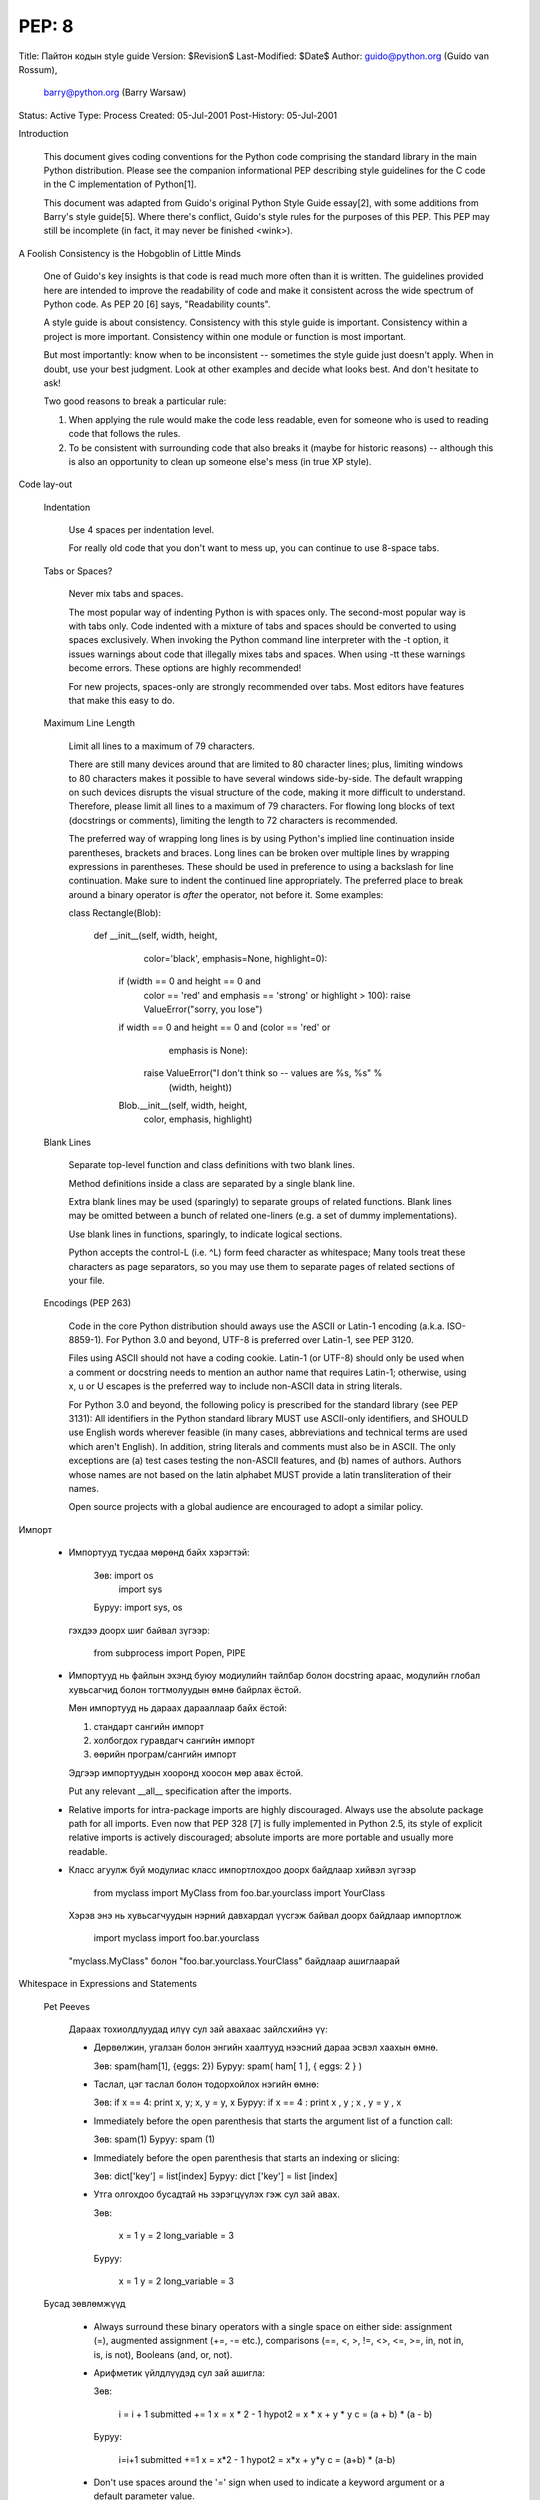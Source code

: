 PEP: 8
======
Title: Пайтон кодын style guide
Version: $Revision$
Last-Modified: $Date$
Author: guido@python.org (Guido van Rossum),
    barry@python.org (Barry Warsaw)
Status: Active
Type: Process
Created: 05-Jul-2001
Post-History: 05-Jul-2001


Introduction

    This document gives coding conventions for the Python code comprising the
    standard library in the main Python distribution.  Please see the
    companion informational PEP describing style guidelines for the C code in
    the C implementation of Python[1].

    This document was adapted from Guido's original Python Style Guide
    essay[2], with some additions from Barry's style guide[5].  Where there's
    conflict, Guido's style rules for the purposes of this PEP.  This PEP may
    still be incomplete (in fact, it may never be finished <wink>).


A Foolish Consistency is the Hobgoblin of Little Minds

    One of Guido's key insights is that code is read much more often than it
    is written.  The guidelines provided here are intended to improve the
    readability of code and make it consistent across the wide spectrum of
    Python code.  As PEP 20 [6] says, "Readability counts".

    A style guide is about consistency.  Consistency with this style guide is
    important.  Consistency within a project is more important. Consistency
    within one module or function is most important.

    But most importantly: know when to be inconsistent -- sometimes the style
    guide just doesn't apply.  When in doubt, use your best judgment.  Look
    at other examples and decide what looks best.  And don't hesitate to ask!

    Two good reasons to break a particular rule:

    (1) When applying the rule would make the code less readable, even for
        someone who is used to reading code that follows the rules.

    (2) To be consistent with surrounding code that also breaks it (maybe for
        historic reasons) -- although this is also an opportunity to clean up
        someone else's mess (in true XP style).


Code lay-out

  Indentation

    Use 4 spaces per indentation level.

    For really old code that you don't want to mess up, you can continue to
    use 8-space tabs.

  Tabs or Spaces?

    Never mix tabs and spaces.

    The most popular way of indenting Python is with spaces only.  The
    second-most popular way is with tabs only.  Code indented with a mixture
    of tabs and spaces should be converted to using spaces exclusively.  When
    invoking the Python command line interpreter with the -t option, it issues
    warnings about code that illegally mixes tabs and spaces.  When using -tt
    these warnings become errors.  These options are highly recommended!

    For new projects, spaces-only are strongly recommended over tabs.  Most
    editors have features that make this easy to do.

  Maximum Line Length

    Limit all lines to a maximum of 79 characters.

    There are still many devices around that are limited to 80 character
    lines; plus, limiting windows to 80 characters makes it possible to have
    several windows side-by-side.  The default wrapping on such devices
    disrupts the visual structure of the code, making it more difficult to
    understand.  Therefore, please limit all lines to a maximum of 79
    characters.  For flowing long blocks of text (docstrings or comments),
    limiting the length to 72 characters is recommended.

    The preferred way of wrapping long lines is by using Python's implied line
    continuation inside parentheses, brackets and braces.  Long lines can be
    broken over multiple lines by wrapping expressions in parentheses. These
    should be used in preference to using a backslash for line continuation.  
    Make sure to indent the continued line appropriately.  The preferred place
    to break around a binary operator is *after* the operator, not before it.  
    Some examples:

    class Rectangle(Blob):

        def __init__(self, width, height,
                     color='black', emphasis=None, highlight=0):
            if (width == 0 and height == 0 and
                color == 'red' and emphasis == 'strong' or
                highlight > 100):
                raise ValueError("sorry, you lose")
            if width == 0 and height == 0 and (color == 'red' or
                                               emphasis is None):
                raise ValueError("I don't think so -- values are %s, %s" %
                                 (width, height))
            Blob.__init__(self, width, height,
                          color, emphasis, highlight)

  Blank Lines

    Separate top-level function and class definitions with two blank lines.

    Method definitions inside a class are separated by a single blank line.

    Extra blank lines may be used (sparingly) to separate groups of related
    functions.  Blank lines may be omitted between a bunch of related
    one-liners (e.g. a set of dummy implementations).

    Use blank lines in functions, sparingly, to indicate logical sections.

    Python accepts the control-L (i.e. ^L) form feed character as whitespace;
    Many tools treat these characters as page separators, so you may use them
    to separate pages of related sections of your file.

  Encodings (PEP 263)

    Code in the core Python distribution should aways use the ASCII or
    Latin-1 encoding (a.k.a. ISO-8859-1).  For Python 3.0 and beyond,
    UTF-8 is preferred over Latin-1, see PEP 3120.

    Files using ASCII should not have a coding cookie.  Latin-1 (or
    UTF-8) should only be used when a comment or docstring needs to
    mention an author name that requires Latin-1; otherwise, using
    \x, \u or \U escapes is the preferred way to include non-ASCII
    data in string literals.

    For Python 3.0 and beyond, the following policy is prescribed for
    the standard library (see PEP 3131): All identifiers in the Python
    standard library MUST use ASCII-only identifiers, and SHOULD use
    English words wherever feasible (in many cases, abbreviations and
    technical terms are used which aren't English). In addition,
    string literals and comments must also be in ASCII. The only
    exceptions are (a) test cases testing the non-ASCII features, and
    (b) names of authors. Authors whose names are not based on the
    latin alphabet MUST provide a latin transliteration of their
    names.

    Open source projects with a global audience are encouraged to
    adopt a similar policy.


Импорт

    - Импортууд тусдаа мөрөнд байх хэрэгтэй:

        Зөв: import os
             import sys

        Буруу:  import sys, os

      гэхдээ доорх шиг байвал зүгээр:

        from subprocess import Popen, PIPE

    - Импортууд нь файлын эхэнд буюу модиулийн тайлбар болон docstring араас, модулийн глобал хувьсагчид болон тогтмолуудын өмнө байрлах ёстой.

      Мөн импортууд нь дараах дарааллаар байх ёстой:

      1. стандарт сангийн импорт
      2. холбогдох гуравдагч сангийн импорт
      3. өөрийн програм/сангийн импорт

      Эдгээр импортуудын хооронд хоосон мөр авах ёстой.

      Put any relevant __all__ specification after the imports.

    - Relative imports for intra-package imports are highly discouraged.
      Always use the absolute package path for all imports.
      Even now that PEP 328 [7] is fully implemented in Python 2.5,
      its style of explicit relative imports is actively discouraged;
      absolute imports are more portable and usually more readable.

    - Класс агуулж буй модулиас класс импортлохдоо доорх байдлаар хийвэл зүгээр

        from myclass import MyClass
        from foo.bar.yourclass import YourClass

      Хэрэв энэ нь хувьсагчуудын нэрний давхардал үүсгэж байвал доорх байдлаар импортлож

        import myclass
        import foo.bar.yourclass

      "myclass.MyClass" болон "foo.bar.yourclass.YourClass" байдлаар ашиглаарай


Whitespace in Expressions and Statements

  Pet Peeves

    Дараах тохиолдлуудад илүү сул зай авахаас зайлсхийнэ үү:

    - Дөрвөлжин, угалзан болон энгийн хаалтууд нээсний дараа эсвэл хаахын өмнө.

      Зөв: spam(ham[1], {eggs: 2})
      Буруу:  spam( ham[ 1 ], { eggs: 2 } )

    - Таслал, цэг таслал болон тодорхойлох нэгийн өмнө:

      Зөв: if x == 4: print x, y; x, y = y, x
      Буруу:  if x == 4 : print x , y ; x , y = y , x

    - Immediately before the open parenthesis that starts the argument
      list of a function call:

      Зөв: spam(1)
      Буруу:  spam (1)

    - Immediately before the open parenthesis that starts an indexing or slicing:

      Зөв: dict['key'] = list[index]
      Буруу:  dict ['key'] = list [index]

    - Утга олгохдоо бусадтай нь зэрэгцүүлэх гэж сул зай авах.

      Зөв:

          x = 1
          y = 2
          long_variable = 3

      Буруу:

          x             = 1
          y             = 2
          long_variable = 3


  Бусад зөвлөмжүүд

    - Always surround these binary operators with a single space on
      either side: assignment (=), augmented assignment (+=, -= etc.),
      comparisons (==, <, >, !=, <>, <=, >=, in, not in, is, is not),
      Booleans (and, or, not).

    - Арифметик үйлдлүүдэд сул зай ашигла:

      Зөв:

          i = i + 1
          submitted += 1
          x = x * 2 - 1
          hypot2 = x * x + y * y
          c = (a + b) * (a - b)

      Буруу:

          i=i+1
          submitted +=1
          x = x*2 - 1
          hypot2 = x*x + y*y
          c = (a+b) * (a-b)

    - Don't use spaces around the '=' sign when used to indicate a
      keyword argument or a default parameter value.

      Зөв:

          def complex(real, imag=0.0):
              return magic(r=real, i=imag)

      Буруу:

          def complex(real, imag = 0.0):
              return magic(r = real, i = imag)

    - Compound statements (multiple statements on the same line) are
      generally discouraged.

      Yes:

          if foo == 'blah':
              do_blah_thing()
          do_one()
          do_two()
          do_three()

      Rather not:

          if foo == 'blah': do_blah_thing()
          do_one(); do_two(); do_three()

    - While sometimes it's okay to put an if/for/while with a small
      body on the same line, never do this for multi-clause
      statements.  Also avoid folding such long lines!

      Rather not:

          if foo == 'blah': do_blah_thing()
          for x in lst: total += x
          while t < 10: t = delay()

      Definitely not:

          if foo == 'blah': do_blah_thing()
          else: do_non_blah_thing()

          try: something()
          finally: cleanup()

          do_one(); do_two(); do_three(long, argument,
                                       list, like, this)

          if foo == 'blah': one(); two(); three()

Comments

    Comments that contradict the code are worse than no comments.  Always make
    a priority of keeping the comments up-to-date when the code changes!

    Comments should be complete sentences.  If a comment is a phrase or
    sentence, its first word should be capitalized, unless it is an identifier
    that begins with a lower case letter (never alter the case of
    identifiers!).

    If a comment is short, the period at the end can be omitted.  Block
    comments generally consist of one or more paragraphs built out of complete
    sentences, and each sentence should end in a period.

    You should use two spaces after a sentence-ending period.

    When writing English, Strunk and White apply.

    Python coders from non-English speaking countries: please write
    your comments in English, unless you are 120% sure that the code
    will never be read by people who don't speak your language.


  Block Comments

    Block comments generally apply to some (or all) code that follows them,
    and are indented to the same level as that code.  Each line of a block
    comment starts with a # and a single space (unless it is indented text
    inside the comment).

    Paragraphs inside a block comment are separated by a line containing a
    single #.

  Inline Comments

    Use inline comments sparingly.

    An inline comment is a comment on the same line as a statement.  Inline
    comments should be separated by at least two spaces from the statement.
    They should start with a # and a single space.

    Inline comments are unnecessary and in fact distracting if they state
    the obvious.  Don't do this:

        x = x + 1                 # Increment x

    But sometimes, this is useful:

        x = x + 1                 # Compensate for border


Documentation Strings

    Conventions for writing good documentation strings (a.k.a. "docstrings")
    are immortalized in PEP 257 [3].

    - Write docstrings for all public modules, functions, classes, and
      methods.  Docstrings are not necessary for non-public methods, but you
      should have a comment that describes what the method does.  This comment
      should appear after the "def" line.

    - PEP 257 describes good docstring conventions.  Note that most
      importantly, the """ that ends a multiline docstring should be on a line
      by itself, and preferably preceded by a blank line, e.g.:

      """Return a foobang

      Optional plotz says to frobnicate the bizbaz first.

      """

    - For one liner docstrings, it's okay to keep the closing """ on the same
      line.


Version Bookkeeping

    If you have to have Subversion, CVS, or RCS crud in your source file, do
    it as follows.

        __version__ = "$Revision$"
        # $Source$

    These lines should be included after the module's docstring, before any
    other code, separated by a blank line above and below.


Naming Conventions

    The naming conventions of Python's library are a bit of a mess, so we'll
    never get this completely consistent -- nevertheless, here are the
    currently recommended naming standards.  New modules and packages
    (including third party frameworks) should be written to these standards,
    but where an existing library has a different style, internal consistency
    is preferred.

  Descriptive: Naming Styles

    There are a lot of different naming styles.  It helps to be able to
    recognize what naming style is being used, independently from what they
    are used for.

    The following naming styles are commonly distinguished:

    - b (single lowercase letter)

    - B (single uppercase letter)

    - lowercase

    - lower_case_with_underscores

    - UPPERCASE

    - UPPER_CASE_WITH_UNDERSCORES

    - CapitalizedWords (or CapWords, or CamelCase -- so named because
      of the bumpy look of its letters[4]).  This is also sometimes known as
      StudlyCaps.

      Note: When using abbreviations in CapWords, capitalize all the letters
      of the abbreviation.  Thus HTTPServerError is better than
      HttpServerError.

    - mixedCase (differs from CapitalizedWords by initial lowercase
      character!)

    - Capitalized_Words_With_Underscores (ugly!)

    There's also the style of using a short unique prefix to group related
    names together.  This is not used much in Python, but it is mentioned for
    completeness.  For example, the os.stat() function returns a tuple whose
    items traditionally have names like st_mode, st_size, st_mtime and so on.
    (This is done to emphasize the correspondence with the fields of the
    POSIX system call struct, which helps programmers familiar with that.)

    The X11 library uses a leading X for all its public functions.  In Python,
    this style is generally deemed unnecessary because attribute and method
    names are prefixed with an object, and function names are prefixed with a
    module name.

    In addition, the following special forms using leading or trailing
    underscores are recognized (these can generally be combined with any case
    convention):

    - _single_leading_underscore: weak "internal use" indicator.  E.g. "from M
      import *" does not import objects whose name starts with an underscore.

    - single_trailing_underscore_: used by convention to avoid conflicts with
      Python keyword, e.g.

      Tkinter.Toplevel(master, class_='ClassName')

    - __double_leading_underscore: when naming a class attribute, invokes name
      mangling (inside class FooBar, __boo becomes _FooBar__boo; see below).

    - __double_leading_and_trailing_underscore__: "magic" objects or
      attributes that live in user-controlled namespaces.  E.g. __init__,
      __import__ or __file__.  Never invent such names; only use them
      as documented.

  Prescriptive: Naming Conventions

    Names to Avoid

      Never use the characters `l' (lowercase letter el), `O' (uppercase
      letter oh), or `I' (uppercase letter eye) as single character variable
      names.

      In some fonts, these characters are indistinguishable from the numerals
      one and zero.  When tempted to use `l', use `L' instead.

    Package and Module Names

      Modules should have short, all-lowercase names.  Underscores can be used
      in the module name if it improves readability.  Python packages should
      also have short, all-lowercase names, although the use of underscores is
      discouraged.

      Since module names are mapped to file names, and some file systems are
      case insensitive and truncate long names, it is important that module
      names be chosen to be fairly short -- this won't be a problem on Unix,
      but it may be a problem when the code is transported to older Mac or
      Windows versions, or DOS.

      When an extension module written in C or C++ has an accompanying Python
      module that provides a higher level (e.g. more object oriented)
      interface, the C/C++ module has a leading underscore (e.g. _socket).

    Class Names

      Almost without exception, class names use the CapWords convention.
      Classes for internal use have a leading underscore in addition.

    Exception Names

      Because exceptions should be classes, the class naming convention
      applies here.  However, you should use the suffix "Error" on your
      exception names (if the exception actually is an error).

    Global Variable Names

      (Let's hope that these variables are meant for use inside one module
      only.)  The conventions are about the same as those for functions.

      Modules that are designed for use via "from M import *" should use the
      __all__ mechanism to prevent exporting globals, or use the older
      convention of prefixing such globals with an underscore (which you might
      want to do to indicate these globals are "module non-public").

    Function Names

      Function names should be lowercase, with words separated by underscores
      as necessary to improve readability.

      mixedCase is allowed only in contexts where that's already the
      prevailing style (e.g. threading.py), to retain backwards compatibility.

    Function and method arguments

      Always use 'self' for the first argument to instance methods.

      Always use 'cls' for the first argument to class methods.

      If a function argument's name clashes with a reserved keyword, it is
      generally better to append a single trailing underscore rather than use
      an abbreviation or spelling corruption.  Thus "print_" is better than
      "prnt".  (Perhaps better is to avoid such clashes by using a synonym.)

    Method Names and Instance Variables

      Use the function naming rules: lowercase with words separated by
      underscores as necessary to improve readability.

      Use one leading underscore only for non-public methods and instance
      variables.

      To avoid name clashes with subclasses, use two leading underscores to
      invoke Python's name mangling rules.

      Python mangles these names with the class name: if class Foo has an
      attribute named __a, it cannot be accessed by Foo.__a.  (An insistent
      user could still gain access by calling Foo._Foo__a.)  Generally, double
      leading underscores should be used only to avoid name conflicts with
      attributes in classes designed to be subclassed.

      Note: there is some controversy about the use of __names (see below).

    Constants

       Constants are usually defined on a module level and written in all
       capital letters with underscores separating words.  Examples include
       MAX_OVERFLOW and TOTAL.

    Designing for inheritance

      Always decide whether a class's methods and instance variables
      (collectively: "attributes") should be public or non-public.  If in
      doubt, choose non-public; it's easier to make it public later than to
      make a public attribute non-public.

      Public attributes are those that you expect unrelated clients of your
      class to use, with your commitment to avoid backward incompatible
      changes.  Non-public attributes are those that are not intended to be
      used by third parties; you make no guarantees that non-public attributes
      won't change or even be removed.

      We don't use the term "private" here, since no attribute is really
      private in Python (without a generally unnecessary amount of work).

      Another category of attributes are those that are part of the "subclass
      API" (often called "protected" in other languages).  Some classes are
      designed to be inherited from, either to extend or modify aspects of the
      class's behavior.  When designing such a class, take care to make
      explicit decisions about which attributes are public, which are part of
      the subclass API, and which are truly only to be used by your base
      class.

      With this in mind, here are the Pythonic guidelines:

      - Public attributes should have no leading underscores.

      - If your public attribute name collides with a reserved keyword, append
        a single trailing underscore to your attribute name.  This is
        preferable to an abbreviation or corrupted spelling.  (However,
        notwithstanding this rule, 'cls' is the preferred spelling for any
        variable or argument which is known to be a class, especially the
        first argument to a class method.)

        Note 1: See the argument name recommendation above for class methods.

      - For simple public data attributes, it is best to expose just the
        attribute name, without complicated accessor/mutator methods.  Keep in
        mind that Python provides an easy path to future enhancement, should
        you find that a simple data attribute needs to grow functional
        behavior.  In that case, use properties to hide functional
        implementation behind simple data attribute access syntax.

        Note 1: Properties only work on new-style classes.

        Note 2: Try to keep the functional behavior side-effect free, although
        side-effects such as caching are generally fine.

        Note 3: Avoid using properties for computationally expensive
        operations; the attribute notation makes the caller believe
        that access is (relatively) cheap.

      - If your class is intended to be subclassed, and you have attributes
        that you do not want subclasses to use, consider naming them with
        double leading underscores and no trailing underscores.  This invokes
        Python's name mangling algorithm, where the name of the class is
        mangled into the attribute name.  This helps avoid attribute name
        collisions should subclasses inadvertently contain attributes with the
        same name.

        Note 1: Note that only the simple class name is used in the mangled
        name, so if a subclass chooses both the same class name and attribute
        name, you can still get name collisions.

        Note 2: Name mangling can make certain uses, such as debugging and
        __getattr__(), less convenient.  However the name mangling algorithm
        is well documented and easy to perform manually.

        Note 3: Not everyone likes name mangling.  Try to balance the
        need to avoid accidental name clashes with potential use by
        advanced callers.


Programming Recommendations

    - Code should be written in a way that does not disadvantage other
      implementations of Python (PyPy, Jython, IronPython, Pyrex, Psyco,
      and such).

      For example, do not rely on CPython's efficient implementation of
      in-place string concatenation for statements in the form a+=b or a=a+b.
      Those statements run more slowly in Jython.  In performance sensitive
      parts of the library, the ''.join() form should be used instead.  This
      will ensure that concatenation occurs in linear time across various
      implementations.

    - Comparisons to singletons like None should always be done with
      'is' or 'is not', never the equality operators.

      Also, beware of writing "if x" when you really mean "if x is not None"
      -- e.g. when testing whether a variable or argument that defaults to
      None was set to some other value.  The other value might have a type
      (such as a container) that could be false in a boolean context!

    - Use class-based exceptions.

      String exceptions in new code are forbidden, because this language
      feature is being removed in Python 2.6.

      Modules or packages should define their own domain-specific base
      exception class, which should be subclassed from the built-in Exception
      class.  Always include a class docstring.  E.g.:

        class MessageError(Exception):
            """Base class for errors in the email package."""

      Class naming conventions apply here, although you should add the suffix
      "Error" to your exception classes, if the exception is an error.
      Non-error exceptions need no special suffix.

    - When raising an exception, use "raise ValueError('message')" instead of
      the older form "raise ValueError, 'message'".

      The paren-using form is preferred because when the exception arguments
      are long or include string formatting, you don't need to use line
      continuation characters thanks to the containing parentheses.  The older
      form will be removed in Python 3000.

    - When catching exceptions, mention specific exceptions
      whenever possible instead of using a bare 'except:' clause.

      For example, use:

          try:
              import platform_specific_module
          except ImportError:
              platform_specific_module = None 

      A bare 'except:' clause will catch SystemExit and KeyboardInterrupt
      exceptions, making it harder to interrupt a program with Control-C,
      and can disguise other problems.  If you want to catch all
      exceptions that signal program errors, use 'except Exception:'.

      A good rule of thumb is to limit use of bare 'except' clauses to two 
      cases:

         1) If the exception handler will be printing out or logging
            the traceback; at least the user will be aware that an
            error has occurred.

         2) If the code needs to do some cleanup work, but then lets
            the exception propagate upwards with 'raise'.
            'try...finally' is a better way to handle this case.

    - Additionally, for all try/except clauses, limit the 'try' clause
      to the absolute minimum amount of code necessary.  Again, this
      avoids masking bugs.

      Зөв:

          try:
              value = collection[key]
          except KeyError:
              return key_not_found(key)
          else:
              return handle_value(value)

      Буруу:

          try:
              # Too broad!
              return handle_value(collection[key])
          except KeyError:
              # Will also catch KeyError raised by handle_value()
              return key_not_found(key)

    - Use string methods instead of the string module.

      String methods are always much faster and share the same API with
      unicode strings.  Override this rule if backward compatibility with
      Pythons older than 2.0 is required.

    - Стрингийн гтвар болон дагаварыг шалгахдаа зүсэлтийн оронд ''.startswith() болон ''.endswith() ашигла.

      startswith() болон endswith() нь илүү цэвэрхэн бас алдаа гарах магадлал бага. Жишээ нь:

        Зөв: if foo.startswith('bar'):

        Буруу:  if foo[:3] == 'bar':

      The exception is if your code must work with Python 1.5.2 (but let's
      hope not!).

    - Объектийн төрлийг харьцуулахдаа төрлүүдийг шууд харьцуулахын оронд үргэлж isinstance() ашигла.

        Зөв: if isinstance(obj, int):

        Буруу:  if type(obj) is type(1):

      Объектийг стринг мөн эсэхийг шалгахдаа тэр нь юникод байх боломжтойг анхаарна уу. Пайтон 2.3 хувилбараас эхлэн str болон unicode нь basestring гэсэн үндсэн класстай тул доорх байдлаар шалгаж болно:

        if isinstance(obj, basestring):

    - For sequences, (strings, lists, tuples), use the fact that empty
      sequences are false.

      Зөв: if not seq:
           if seq:

      Буруу: if len(seq)
             if not len(seq)

    - Don't write string literals that rely on significant trailing
      whitespace.  Such trailing whitespace is visually indistinguishable and
      some editors (or more recently, reindent.py) will trim them.

    - == ашиглан бүүлин утгыг True эсвэл False утгатай харьцуулахгүй байх

        Зөв:   if greeting:

        Буруу:    if greeting == True:

        Маш буруу: if greeting is True:


References

    [1] PEP 7, Style Guide for C Code, van Rossum

    [2] http://www.python.org/doc/essays/styleguide.html

    [3] PEP 257, Docstring Conventions, Goodger, van Rossum

    [4] http://www.wikipedia.com/wiki/CamelCase

    [5] Barry's GNU Mailman style guide
        http://barry.warsaw.us/software/STYLEGUIDE.txt

    [6] PEP 20, The Zen of Python

    [7] PEP 328, Imports: Multi-Line and Absolute/Relative


Copyright

    This document has been placed in the public domain.



Local Variables:
mode: indented-text
indent-tabs-mode: nil
End:
